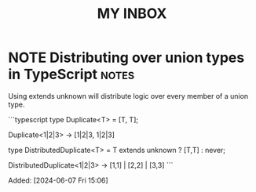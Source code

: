 #+TITLE: MY INBOX
* NOTE Distributing over union types in TypeScript :notes: 

Using extends unknown will distribute logic over every member of a
union type.

```typescript
type Duplicate<T> = [T, T];

Duplicate<1|2|3> -> [1|2|3, 1|2|3]

type DistributedDuplicate<T> = T extends unknown ? [T,T] : never;

DistributedDuplicate<1|2|3> -> [1,1] | [2,2] | [3,3]
```

Added: [2024-06-07 Fri 15:06]
